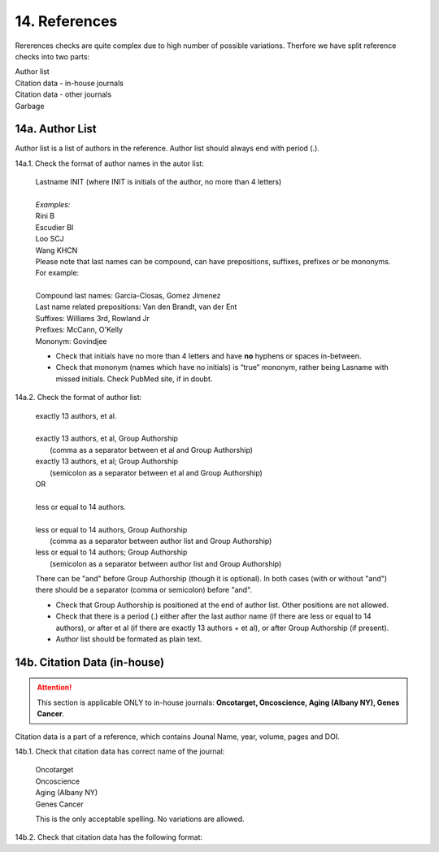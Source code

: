 14. References
--------------
Rererences checks are quite complex due to high number of possible variations. Therfore we have split reference checks into two parts:

| Author list
| Citation data - in-house journals
| Citation data - other journals
| Garbage

14a. Author List
=================

Author list is a list of authors in the reference. Author list should always end with period (.).

14a.1. Check the format of author names in the autor list:

	| Lastname INIT (where INIT is initials of the author, no more than 4 letters)
	|
	| `Examples:`
	| Rini B
	| Escudier BI
	| Loo SCJ
	| Wang KHCN

	| Please note that last names can be compound, can have prepositions, suffixes, prefixes or be mononyms. For example:
	|
	| Compound last names: Garcia-Closas, Gomez Jimenez
	| Last name related prepositions: Van den Brandt, van der Ent
	| Suffixes: Williams 3rd, Rowland Jr
	| Prefixes: McCann, O'Kelly
	| Mononym: Govindjee


	- Check that initials have no more than 4 letters and have **no** hyphens or spaces in-between.

	- Check that mononym (names which have no initials) is “true” mononym, rather being Lasname with missed initials. Check PubMed site, if in doubt.

14a.2. Check the format of author list:

	| exactly 13 authors, et al.
	|
	| exactly 13 authors, et al, Group Authorship 
	|	(comma as a separator between et al and Group Authorship)
	| exactly 13 authors, et al; Group Authorship 
	|	(semicolon as a separator between et al and Group Authorship)
	
	.. image:: /_static/html_author_number.png
		:alt: Number of authors

	.. image:: /_static/html_group_authorship1.png
		:alt: Group Authorship

	.. image:: /_static/html_group_authorship3.png
		:alt: Group Authorship

	| OR
	|
	| less or equal to 14 authors.
	|
	| less or equal to 14 authors, Group Authorship
	|	(comma as a separator between author list and Group Authorship) 
	| less or equal to 14 authors; Group Authorship 
	|	(semicolon as a separator between author list and Group Authorship)


	.. image:: /_static/html_author_etal_number.png
		:alt: Number of authors

	.. image:: /_static/html_group_authorship2.png
		:alt: Group Authorship


	.. image:: /_static/html_group_authorship4.png
		:alt: Group Authorship


	There can be "and" before Group Authorship (though it is optional). In both cases (with or without "and") there should be a separator (comma or semicolon) before "and".

	- Check that Group Authorship is positioned at the end of author list. Other positions are not allowed.

	- Check that there is a period (.) either after the last author name (if there are less or equal to 14 authors), or after et al (if there are exactly 13 authors + et al), or after Group Authorship (if present).

	- Author list should be formated as plain text.


14b. Citation Data (in-house)
=============================

.. ATTENTION::
	
	This section is applicable ONLY to in-house journals: **Oncotarget, Oncoscience, Aging (Albany NY), Genes Cancer**.

Citation data is a part of a reference, which contains Jounal Name, year, volume, pages and DOI.


14b.1. Check that citation data has correct name of the journal:

	| Oncotarget
	| Oncoscience 
	| Aging (Albany NY)
	| Genes Cancer

	This is the only acceptable spelling. No variations are allowed.

14b.2. Check that citation data has the following format:


